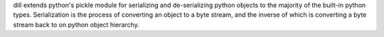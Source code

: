 dill extends python's pickle module for serializing and de-serializing python objects to the majority
of the built-in python types. Serialization is the process of converting an object to a byte stream, and the inverse
of which is converting a byte stream back to on python object hierarchy.

